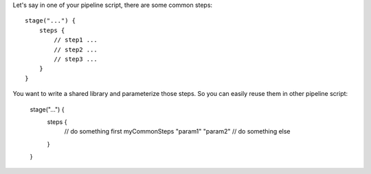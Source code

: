 Let's say in one of your pipeline script, there are some common steps::

    stage("...") {
        steps {
            // step1 ...
            // step2 ...
            // step3 ...
        }
    }

You want to write a shared library and parameterize those steps. So you can easily reuse them in other pipeline script:

    stage("...") {
        steps {
            // do something first
            myCommonSteps "param1" "param2"
            // do something else
        }
    }
